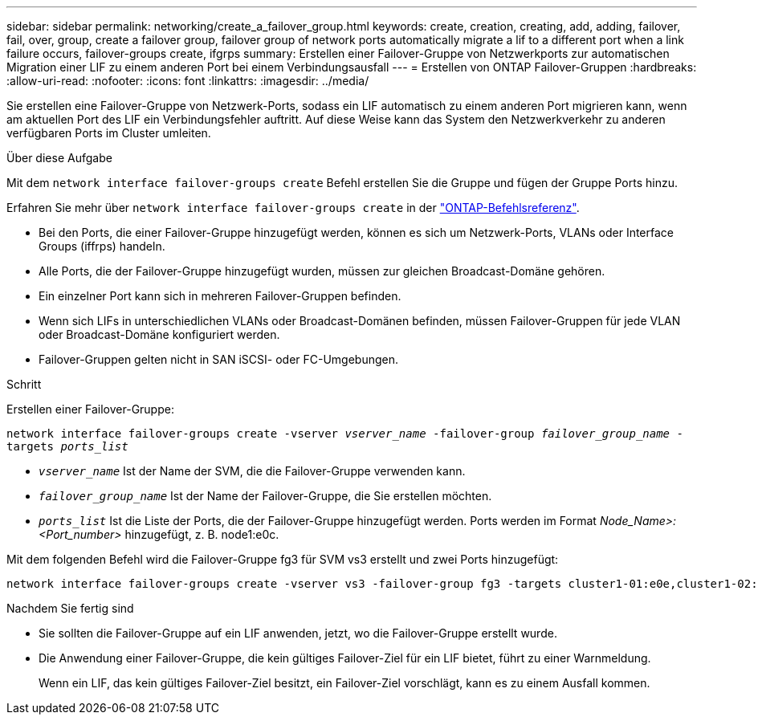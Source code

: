 ---
sidebar: sidebar 
permalink: networking/create_a_failover_group.html 
keywords: create, creation, creating, add, adding, failover, fail, over, group, create a failover group, failover group of network ports automatically migrate a lif to a different port when a link failure occurs, failover-groups create, ifgrps 
summary: Erstellen einer Failover-Gruppe von Netzwerkports zur automatischen Migration einer LIF zu einem anderen Port bei einem Verbindungsausfall 
---
= Erstellen von ONTAP Failover-Gruppen
:hardbreaks:
:allow-uri-read: 
:nofooter: 
:icons: font
:linkattrs: 
:imagesdir: ../media/


[role="lead"]
Sie erstellen eine Failover-Gruppe von Netzwerk-Ports, sodass ein LIF automatisch zu einem anderen Port migrieren kann, wenn am aktuellen Port des LIF ein Verbindungsfehler auftritt. Auf diese Weise kann das System den Netzwerkverkehr zu anderen verfügbaren Ports im Cluster umleiten.

.Über diese Aufgabe
Mit dem `network interface failover-groups create` Befehl erstellen Sie die Gruppe und fügen der Gruppe Ports hinzu.

Erfahren Sie mehr über `network interface failover-groups create` in der link:https://docs.netapp.com/us-en/ontap-cli/network-interface-failover-groups-create.html["ONTAP-Befehlsreferenz"^].

* Bei den Ports, die einer Failover-Gruppe hinzugefügt werden, können es sich um Netzwerk-Ports, VLANs oder Interface Groups (iffrps) handeln.
* Alle Ports, die der Failover-Gruppe hinzugefügt wurden, müssen zur gleichen Broadcast-Domäne gehören.
* Ein einzelner Port kann sich in mehreren Failover-Gruppen befinden.
* Wenn sich LIFs in unterschiedlichen VLANs oder Broadcast-Domänen befinden, müssen Failover-Gruppen für jede VLAN oder Broadcast-Domäne konfiguriert werden.
* Failover-Gruppen gelten nicht in SAN iSCSI- oder FC-Umgebungen.


.Schritt
Erstellen einer Failover-Gruppe:

`network interface failover-groups create -vserver _vserver_name_ -failover-group _failover_group_name_ -targets _ports_list_`

* `_vserver_name_` Ist der Name der SVM, die die Failover-Gruppe verwenden kann.
* `_failover_group_name_` Ist der Name der Failover-Gruppe, die Sie erstellen möchten.
* `_ports_list_` Ist die Liste der Ports, die der Failover-Gruppe hinzugefügt werden. Ports werden im Format _Node_Name>:<Port_number>_ hinzugefügt, z. B. node1:e0c.


Mit dem folgenden Befehl wird die Failover-Gruppe fg3 für SVM vs3 erstellt und zwei Ports hinzugefügt:

....
network interface failover-groups create -vserver vs3 -failover-group fg3 -targets cluster1-01:e0e,cluster1-02:e0e
....
.Nachdem Sie fertig sind
* Sie sollten die Failover-Gruppe auf ein LIF anwenden, jetzt, wo die Failover-Gruppe erstellt wurde.
* Die Anwendung einer Failover-Gruppe, die kein gültiges Failover-Ziel für ein LIF bietet, führt zu einer Warnmeldung.
+
Wenn ein LIF, das kein gültiges Failover-Ziel besitzt, ein Failover-Ziel vorschlägt, kann es zu einem Ausfall kommen.


